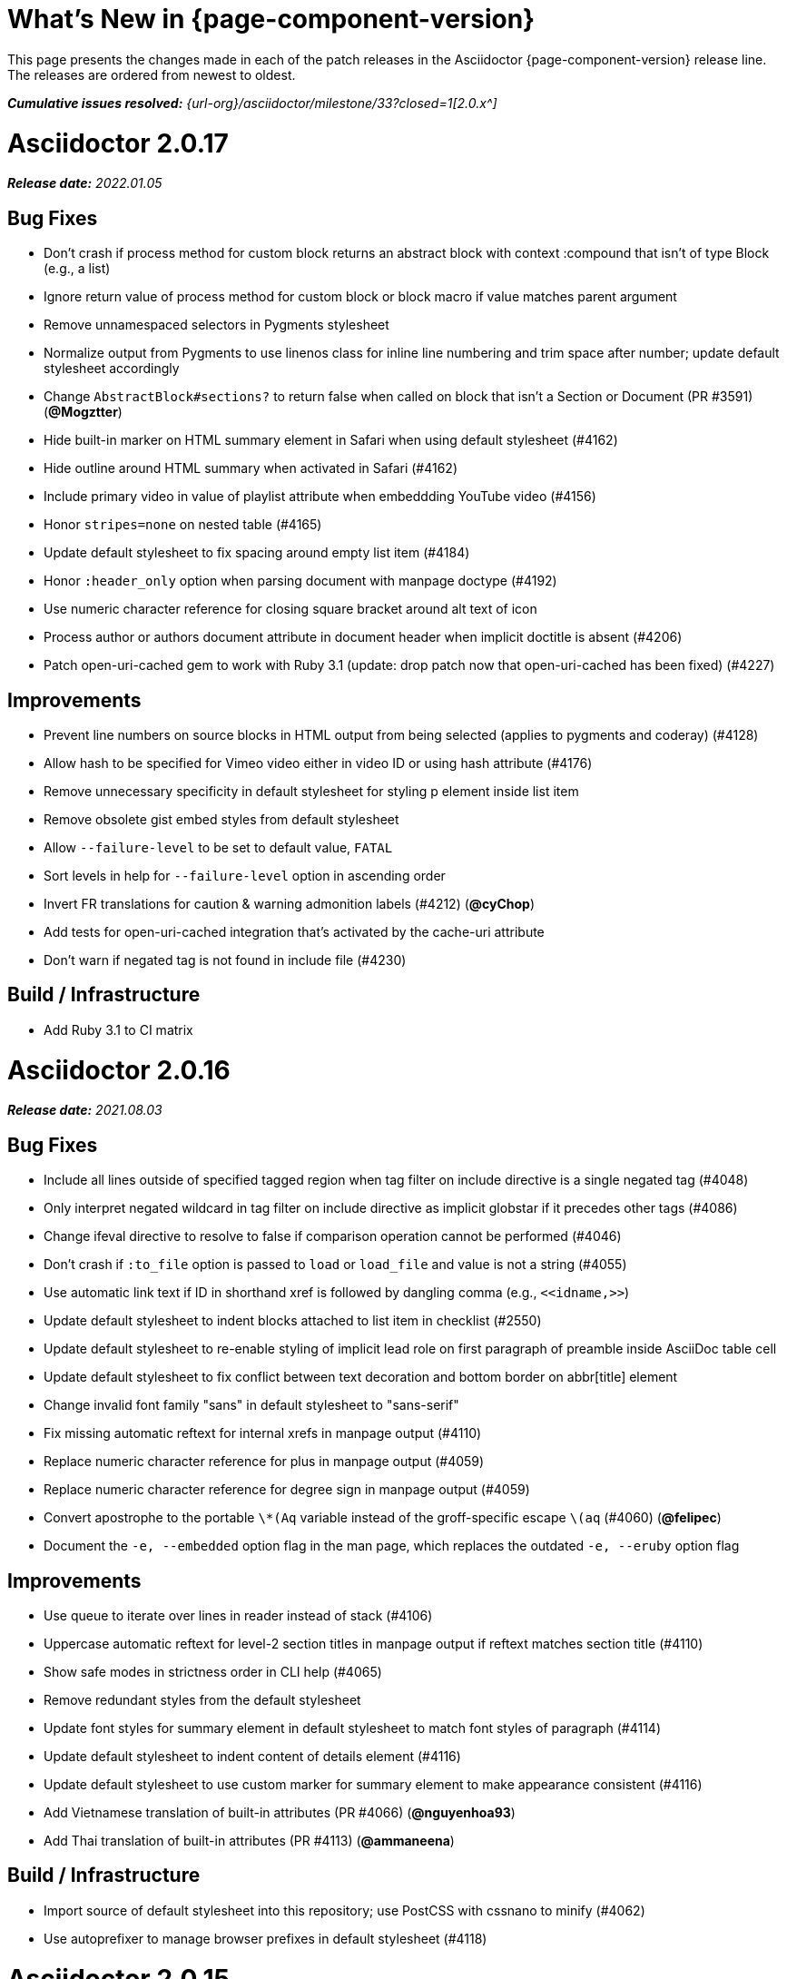 //= What's New (Asciidoctor {page-component-version})
= What's New in {page-component-version}
:doctype: book
:description: This page presents the changes made in each of the patch releases in the Asciidoctor {page-component-version} release line.
:page-toclevels: 0
:url-releases-asciidoctor: {url-org}/asciidoctor/releases
:url-milestone: {url-org}/asciidoctor/milestone/33?closed=1

{description}
The releases are ordered from newest to oldest.

_**Cumulative issues resolved:** {url-milestone}[2.0.x^]_

= Asciidoctor 2.0.17

_**Release date:** 2022.01.05_

== Bug Fixes

* Don't crash if process method for custom block returns an abstract block with context :compound that isn't of type Block (e.g., a list)
* Ignore return value of process method for custom block or block macro if value matches parent argument
* Remove unnamespaced selectors in Pygments stylesheet
* Normalize output from Pygments to use linenos class for inline line numbering and trim space after number; update default stylesheet accordingly
* Change `AbstractBlock#sections?` to return false when called on block that isn't a Section or Document (PR #3591) (*@Mogztter*)
* Hide built-in marker on HTML summary element in Safari when using default stylesheet (#4162)
* Hide outline around HTML summary when activated in Safari (#4162)
* Include primary video in value of playlist attribute when embeddding YouTube video (#4156)
* Honor `stripes=none` on nested table (#4165)
* Update default stylesheet to fix spacing around empty list item (#4184)
* Honor `:header_only` option when parsing document with manpage doctype (#4192)
* Use numeric character reference for closing square bracket around alt text of icon
* Process author or authors document attribute in document header when implicit doctitle is absent (#4206)
* Patch open-uri-cached gem to work with Ruby 3.1 (update: drop patch now that open-uri-cached has been fixed) (#4227)

== Improvements

* Prevent line numbers on source blocks in HTML output from being selected (applies to pygments and coderay) (#4128)
* Allow hash to be specified for Vimeo video either in video ID or using hash attribute (#4176)
* Remove unnecessary specificity in default stylesheet for styling p element inside list item
* Remove obsolete gist embed styles from default stylesheet
* Allow `--failure-level` to be set to default value, `FATAL`
* Sort levels in help for `--failure-level` option in ascending order
* Invert FR translations for caution & warning admonition labels (#4212) (*@cyChop*)
* Add tests for open-uri-cached integration that's activated by the cache-uri attribute
* Don't warn if negated tag is not found in include file (#4230)

== Build / Infrastructure

* Add Ruby 3.1 to CI matrix

= Asciidoctor 2.0.16

_**Release date:** 2021.08.03_

== Bug Fixes

* Include all lines outside of specified tagged region when tag filter on include directive is a single negated tag (#4048)
* Only interpret negated wildcard in tag filter on include directive as implicit globstar if it precedes other tags (#4086)
* Change ifeval directive to resolve to false if comparison operation cannot be performed (#4046)
* Don't crash if `:to_file` option is passed to `load` or `load_file` and value is not a string (#4055)
* Use automatic link text if ID in shorthand xref is followed by dangling comma (e.g., `+<<idname,>>+`)
* Update default stylesheet to indent blocks attached to list item in checklist (#2550)
* Update default stylesheet to re-enable styling of implicit lead role on first paragraph of preamble inside AsciiDoc table cell
* Update default stylesheet to fix conflict between text decoration and bottom border on abbr[title] element
* Change invalid font family "sans" in default stylesheet to "sans-serif"
* Fix missing automatic reftext for internal xrefs in manpage output (#4110)
* Replace numeric character reference for plus in manpage output (#4059)
* Replace numeric character reference for degree sign in manpage output (#4059)
* Convert apostrophe to the portable `+\*(Aq+` variable instead of the groff-specific escape `\(aq` (#4060) (*@felipec*)
* Document the `-e, --embedded` option flag in the man page, which replaces the outdated `-e, --eruby` option flag

== Improvements

* Use queue to iterate over lines in reader instead of stack (#4106)
* Uppercase automatic reftext for level-2 section titles in manpage output if reftext matches section title (#4110)
* Show safe modes in strictness order in CLI help (#4065)
* Remove redundant styles from the default stylesheet
* Update font styles for summary element in default stylesheet to match font styles of paragraph (#4114)
* Update default stylesheet to indent content of details element (#4116)
* Update default stylesheet to use custom marker for summary element to make appearance consistent (#4116)
* Add Vietnamese translation of built-in attributes (PR #4066) (*@nguyenhoa93*)
* Add Thai translation of built-in attributes (PR #4113) (*@ammaneena*)

== Build / Infrastructure

* Import source of default stylesheet into this repository; use PostCSS with cssnano to minify (#4062)
* Use autoprefixer to manage browser prefixes in default stylesheet (#4118)

= Asciidoctor 2.0.15

_**Release date:** 2021.04.27_

== Bug Fixes

* Don't include trailing period, question mark, or exclamation point in target (URL) of autolink (#3860)
* Don't assign nil value to named attribute mapped to absent positional attribute when parsing attrlist (#4033)
* Remove leading and trailing spaces around role on inline phrase (#4035)
* Ignore empty role on inline phrase defined using legacy syntax and followed by comma (#4035)
* Use xreftext on document as fallback link text in HTML output for inter-document xref that resolves to current document when no link text is provided (#4032)
* Use xreftext on document as fallback link text in HTML output for internal xref with empty fragment when no link text is provided (#4032)
* Use document ID as linkend in DocBook output for internal xref with empty fragment; auto-generating one if necessary (#4032)

== Improvements

* Format keyboard references in monospace in man page output

== Build and infrastructure

* Get remaining invoker tests working on JRuby 9.1 for Windows

= Asciidoctor 2.0.14

_**Release date:** 2021.04.19_

== Bug fixes

* Don't allow AsciiDoc table cell to set document attribute that was unset from the API (exceptions include: compat-mode, toc, showtitle, and notitle) (#4017)
* Ensure default document attributes unset in parent document remain unset in AsciiDoc table cell (#2586)
* Allow showtitle/notitle to be toggled in AsciiDoc table cell if set in parent document (#4018)
* Ensure mtime of input file honors TZ environment variable on JRuby for Windows (affects value of `docdatetime` attribute) (#3550)
* Honor caption attribute on blocks that support captioned title even if corresponding `*-caption` document attribute (e.g., `example-caption`) is unset (#4023)
* Suppress missing attribute warning when applying substitutions to implicit document title for assignment to intrinsic `doctitle` attribute (#4024)
+
If you want to use an attribute reference in the document title (i.e., level-0 section title), and you also need to reference the `doctitle` attribute somewhere in the document, then any attributes you reference in the document title must be defined before that line (aka follow document order, just like any other attribute entry).
Otherwise, they will remain unresolved in the value of the `doctitle` attribute (though they will still work in the document title itself).

== Improvements

* Use attribute, if set, as seed value for counter even if not already registered as a counter (#4014)
* Allow subs attribute value on Inline node returned by process method for custom inline macro to be a String (#3938)
* Allow value of `user-home` attribute to be overridden by API or CLI (#3732)

== Build and infrastructure

* Run tests on JRuby for Windows (#3550)

= Asciidoctor 2.0.13

_**Release date:** 2021.04.10_

== Bug fixes

* Rollback change for #3470, which added logic to remove leading and trailing empty lines in an AsciiDoc include file; instead skip empty lines before processing document header (#3997)
* Don't allow `counter` and `counter2` attribute directives to override locked attributes (#3939) (*@mogztter*)
* Fix crash when resolving next value in sequence for counter with non-numeric value (#3940)
* Honor list of tags following negated wildcard on include directive (#3932)
* Update default stylesheet to remove the dash in front of cite on nested quote block (#3847)
* Don't mangle formatting macros when uppercasing section titles in man page output (#3892)
* Don't escape hyphen in `manname` in man page output
* Remove extra `.sp` line before content of verse block in man page output
* Fix layout of footnotes in man page output (#3989)
* Fix formatting of footnote text with URL in man page output (#3988)
* Remove redundant trailing space on URL followed by non-adjacent text in man page output (#4004)
* Use `.bp` macro at location of page break in man page output (#3992)

== Improvements

* Extract method to create lexer and formatter in Rouge adapter (#3953) (*@Oblomov*)
* Add support for pygments.rb 2.x (#3969) (*@slonopotamus*)
* Allow `NullLogger` to be enabled by setting the `:logger` option to a falsy value (#3982)
* Substitute attributes in manpurpose part of NAME section in man page doctype (#4000)
* Output all mannames in name section of HTML output for man page doctype (#3757)

== Build and infrastructure

* Enable running tests as root (PR #3874) (*@mikemckiernan*)
* Import documentation for processor into Asciidoctor core repository (#3861) (*@graphitefriction*)
* Speed up CI by using Bundler cache (PR #3901) (*@slonopotamus*)
* Run tests against both pygments.rb 1.x and 2.x (#3969) (*@slonopotamus*)

== Documentation

* Multiple copyedits and typo fixes (PR #3858)(PR #3912)(PR #3913) (*@mogztter*)
* Improve Dutch translation by removing diacritic from first letter of `toc-title` and adding translations for `part` and `section` (PR #3895) (*@jdevreese*)
* Update _attributes-it.adoc_ (PR #3886) (*@ciampix*)
* Correct extension registry errors in _options.adoc_ (PR #3902) (*@djencks*)
* Minor improvements to docs features page (PR #3917) (*@Younes-L*)
* Add Belarusian translation of built-in attributes (PR #3928) (*@morganov*)
* Document the `header_only` option (PR #3934) (*@mogztter*)
* Add a pandoc command using docker and update command on MS Word migration page (PR #3956) (*@dacog*)
* Apply minor typo and flow change to default stylesheet docs (PR #3977) (*@chrisperrault*)
* Update instructions for Migrating from Confluence XHTML (#3994) (*@juliojgd*)

= Asciidoctor 2.0.12

_**Release date:** 2020.11.10_

== Bug Fixes

* Set `type` and `target` property on unresolved footnote reference and unset `id` property (fixes regression) (#3825)
* Fix crash when inlining an SVG if the explicit width or height value on the image node is not a string (#3829)
* Reset word wrap behavior to normal on tables, then re-enable again for admonition content, horizontal dlist description, and AsciiDoc table cells (#3833)

== Improvements

* Pass through role to DocBook output for inline image (#3832)

== Compliance

* Defer use of Ruby >= 2.3 constructs to restore compatibility with Ruby 2.0 until at least next minor release (#3827)
* Don't append the default px unit identifier to the explicit width or height value when inlining an SVG (#3829)

== Build and infrastructure

* Migrate Linux CI jobs to GitHub Actions (#3837)
* Migrate Windows CI jobs to GitHub Actions (#3839)
* Run CI job on macOS (#3842)

= Asciidoctor 2.0.11

_**Release date:** 2020.11.02_

== Bug fixes

* Fix infinite loop when callout list with obsolete syntax is found inside list item (#3472)
* Fix infinite loop when xreftext contains a circular reference path in HTML and man page converters (#3543)
* Apply text formatting to table cells in implicit header row when column has the `a` or `l` style (#3760)
* Fix errant reference warning for valid reference when running in compat mode (#3555)
* Initialize backend traits for converter (if not previously initialized) using assigned basebackend; mimics Asciidoctor < 2 behavior (#3341)
* Set `source_location` on preamble block when `sourcemap` option is enabled (#3799)
* Link the `notitle` and `showtitle` attributes so they act as opposites for the same toggle (#3804)
* Pass options to constructor of Rouge lexer instead of `#lex` method; restores compatibility with Rouge >= 3.4 (#3336)
* Don't clobber `cgi-style` options on language when enabling `start_inline` option on the Rouge PHP lexer (#3336)
* Fix parsing of wrapped link and xref text, including when an attrlist signature is detected (#3331)
* Restore deprecated writable number property on `AbstractBlock`
* Always use title as xreftext if target block has an empty caption, regardless of `xrefstyle` value (#3745)
* Allow a bibliography reference to be used inside a footnote (#3325)
* Fix bottom margin collapsing on AsciiDoc table cell (#3370)
* Remove excess hard line break in multi-line AsciiMath blocks (#3407)
* Only strip trailing spaces from lines of AsciiDoc include file (#3436)
* Remove errant optional flag in regexp for menu macro that breaks Asciidoctor.js (#3433)
* Preserve repeating backslashes when generating man page output (#3456)
* Honor percentage width specified on macro of inline SVG (#3464)
* Removing leading and trailing blank lines in AsciiDoc include file to match assumption of parser (#3470)
* Activate extensions when `:extensions` option is set, even if Extensions API is not yet loaded (#3570)
* Don't activate global extensions if `:extensions` option is `false` (#3570)
* Escape ellipsis at start of line in man page output (#3645) (*@jnavila*)
* Don't register footnote with ID if a footnote is already registered with that ID (#3690)
* Honor `start` attribute on ordered list in man page output (#3714)
* Warn instead of crashing if SVG to inline is empty (#3638) (*@mogztter*)
* Compute highlight line ranges on source block relative to value of `start` attribute (#3519) (*@mogztter*)
* Prevent collapsible block from incrementing example number by assigning an empty caption (#3639)
* Use custom init function for highlight.js to select the correct `code` elements (#3761)
* Fix resolved value of `:to_dir` when both `:to_file` and `:to_dir` options are set to absolute paths (#3778)
* Fix crash if value of `stylesheets` attribute contains a folder and the destination directory for the stylesheet does not exist (even when the `:mkdirs` option is set) (#3808)
* Fix crash if value passed by API for `copycss` attribute is not a string (#3592)
* Restore label in front of each bibliography entry in DocBook output that was dropped by fix for #3085 (#3782)
* Apply max width to each top-level container instead of body in HTML output (#3513)
* Don't apply `border-collapse:` separate to HTML for table blocks; fixes double border at boundary of `colspan` and `rowspan` (#3793) (*@ahus1*)
* Don't remove right border on last table cell in row (#2563)
* Rework table borders to leverage border collapsing (apply frame border to table, grid border to cells, and selectively override border on cells to accommodate frame) (#3387)

== Compliance

* Add support for `muted` option to self-hosted video (#3408)
* Move `<style>` element for convert-time syntax highlighters (coderay, rouge, pygments) into head (#3462)
* Move `<style>` element for client-side syntax highlighters (highlight.js, prettify) into head (#3503)
* Define entry point API methods (`load`, `convert`, `load_file`, `convert_file`) as class methods instead of `module_function` to avoid conflict with `Kernel.load` (#3625)
* Retain attribute order on HTML `code` element for source block to remain consistent with output from Asciidoctor 1.5.x (#3786)
* Correct language code for Korean language file from `kr` to `ko` (#3807) (*@jnavila*)

== Improvements

* Apply word wrap (i.e., `word-wrap: anywhere`) to body in default stylesheet (#3544)
* Allow `nobreak` and `nowrap` roles to be used on any inline element (#3544)
* Add CSS class to support `pre-wrap` role to preserve leading, trailing, and repeating spaces in phrase (#3815)
* Preserve guard around XML-style callout when icons are not enabled (#3319)
* Use `.fam C` command to switch font family for verbatim blocks to monospaced text in man page output (#3561)
* Remove redundant test for `halign` and `valign` attributes on table cell in DocBook converter
* Allow encoding of include file to be specified using `encoding` attribute (#3248)
* Allow template to be used to override outline by only specifying the outline template (#3491)
* Upgrade MathJax from 2.7.5 to 2.7.9
* Upgrade highlight.js from 9.15.10 to 9.18.3 (note that this increases script size from 48.8 KB to 71.5 KB)
* Skip unused default attribute assignments for embedded document
* Allow a URL macro to have a preceding single or double quote (#3376)
* Add support for erubi template engine; use it in place of erubis in test suite; note the use of erubis is deprecated (#3737)
* Download and embed remote custom stylesheet if `allow-uri-read` is set (#3765)
* Remove direction property from default stylesheet (#3753) (*@abdnh*)
* remove max width setting on content column for print media in default stylesheet (#3802)
* Normalize frame value `topbot` to "ends" in HTML output (consistently use `frame-ends` class) (#3797)
* Add role setter method on `AbstractNode` (#3614)
* Map `chapter-signifier` and `part-signifier` attributes in locale attribute files to replace `chapter-label` and `part-label` (#3817)

== Build and infrastructure

* Run test suite on TruffleRuby nightly (*@mogztter*, *@erebor*)
* Upgrade TruffleRuby to 20.0.0 (*@mogztter*)
* Trigger upstream builds for AsciidoctorJ on GitHub Actions (*@robertpanzer*)

= Asciidoctor 2.0.10

_**Release date:** 2019.05.31_

== Bug fixes

* Fix Asciidoctor.convert_file to honor `header_footer: false` option when writing to file (#3316)
* Fix placement of title on excerpt block (#3289)
* Always pass same options to `SyntaxHighlighter#docinfo`, regardless of value of location argument
* Fix signature of `SyntaxHighlighter#docinfo` method (#3300)
* When `icons` is set to `image`, enable image icons, but don't use it as the value of the `icontype` attribute (#3308)

= Asciidoctor 2.0.9

_**Release date:** 2019.04.30_

== Bug fixes

* Process multiple single-item menu macros in same line (#3279)
* Register images in catalog correctly (#3283)
* Rename `AbstractNode#options` method to `AbstractNode#enabled_options` so it doesn't get shadowed by `Document#options` (#3282)
* Don't fail to convert document if `alt` attribute is not set on block or inline image (typically by an extension)
* Fix lineno of source location on blocks that follow a detached list continuation (#3281)
* Assume inline image type is image if not set (typically by an extension)

= Asciidoctor 2.0.8

_**Release date:** 2019.04.22_

== Bug fixes

* Restore background color applied to literal blocks by default stylesheet (#3258)
* Use portability constants (`CC_ALL`, `CC_ANY`) in regular expressions defined in built-in converters (DocBook5 and ManPage)
* Use portability constant (`CC_ANY`) in regular expression for custom inline macros
* Use smarter margin collapsing for AsciiDoc table cell content; prevent passthrough content from being cut off (#3256)
* Don't limit footnote ref to ASCII charset; allow any word character in Unicode to be used (#3269)

== Improvements

* `register_for` methods accept arguments as symbols (#3274)
* Use `Concurrent::Map` instead of `Concurrent::Hash` in template converter
* Use `module_function` keyword to define methods in Helpers
* Move regular expression definitions to separate source file (internal change)

= Asciidoctor 2.0.7

_**Release date:** 2019.04.13_

== Bug fixes

* Fix crash when resolving ID from text and at least one candidate contains an unresolved xref (#3254)
* Fix compatibility with Rouge 2.0

== Improvements

* Improve documentation for the `-a` CLI option; explain that `@` modifier can be placed at end of name as alternative to end of value
* Move source for main API entry points (`load`, `load_file`, `convert`, `convert_file`) to separate files (internal change)
* Define main API entry points (`load`, `load_file`, `convert`, `convert_file`) as module functions

= Asciidoctor 2.0.6

_**Release date:** 2019.04.04_

== Bug fixes

* Assume implicit AsciiDoc extension on inter-document xref macro target with no extension (e.g., `document#`); restores Asciidoctor 1.5.x behavior (#3231)
* Don't fail to load application if call to `Dir.home` fails; use a rescue with fallback values (#3238)
* `Helpers.rootname` should only consider final path segment when dropping file extension

== Improvements

* Implement `Helpers.extname` as a more efficient and flexible `File.extname` method
* Check for AsciiDoc file extension using `end_with?` instead of resolving the extname and using a lookup

= Asciidoctor 2.0.5

_**Release date:** 2019.04.01_

== Bug fixes

* Fix crash when source highlighter is Rouge and source language is not set on block (#3223)
* Update CLI and `SyntaxHighlighter` to allow Asciidoctor to load cleanly on Ruby 2.0 - 2.2
* CLI should use `$stdin` instead of `STDIN` to be consistent with the use of `$stdout`
* Mark encoding of `stdio` objects used in CLI as UTF-8 (#3225)
* Make `Asciidoctor::SyntaxHighlighter::Config.register_for` method public as documented

= Asciidoctor 2.0.4

_**Release date:** 2019.03.31_

== Bug fixes

* Allow Asciidoctor to load cleanly on Ruby 2.0 - 2.2 for distributions that provide support for these older Ruby versions
* Make `Asciidoctor::Converter::Config.register_for` method public as documented
* Remove unused `Asciidoctor::Converter::BackendTraits#derive_backend_traits` private method
* Move `Asciidoctor::Converter::BackendTraits.derive_backend_traits` method to `Asciidoctor::Converter`
* Mark `render` and `render_file` methods as deprecated in API docs

= Asciidoctor 2.0.3

_**Release date:** 2019.03.28_

== Bug fixes

* Fix crash when attribute list is used on literal monospace phrase (#3216)
* Update use of magic regexp variables to fix compatibility with Opal / Asciidoctor.js (#3214)

= Asciidoctor 2.0.2

_**Release date:** 2019.03.26_

== Bug fixes

* Apply verbatim substitutions to literal paragraphs attached to list item (#3205)
* Implement `#lines` and `#source` methods on `Table::Cell` based on cell text (#3207)

= Asciidoctor 2.0.1

_**Release date:** 2019.03.25_

== Bug fixes

* Convert titles of cataloged block and section nodes containing attribute references eagerly to resolve attributes while in scope (#3202)
* Customize MathJax (using a `postfilter` hook) to apply `displaymath` formatting to AsciiMath block (#2498)
* Fix misspelling of deprecated `default_attrs` DSL function (missing trailing "s")
* Remove unused location property (`attr_accessor :location`) on `DocinfoProcessor` class
* Look for deprecated extension option `:pos_attrs` if `:positional_attrs` option is missing (#3199)
* Add detail to load error message if path differs from gem name (#1884)

== Build and infrastructure

* Bundle .yardopts in RubyGem (#3193)

= Asciidoctor 2.0.0

_**Release date:** 2019.03.22_

== Enhancements and compliance

* Drop support for Ruby < 2.3 and JRuby < 9.1 and remove workarounds (#2764)
* Drop support for Slim < 3 (#2998)
* Drop the converter for the `docbook45` backend from core; moved to https://github.com/asciidoctor/asciidoctor-docbook45 (#3005)
* Apply substitutions to section and block titles in `normal` substitution order (#1173)
* Make syntax highlighter pluggable; extract all logic into adapter classes (#2106)
* Add syntax highlighter adapter for Rouge (#1040)
* Redesign Converter API based on SyntaxHighlighter API; remap deprecated API to new API to ensure compatibility (#2891)
* Repurpose built-in converters as regular converters (#2891)
* Make registration and resolution of global converters thread-safe (#2891)
* Fold the default converter factory into the Converter module (#2891)
* Add a default implementation for `Converter#convert` in the Base converter (#2891)
* Rename `Converter::BackendInfo` to `Converter::BackendTraits`; map `backend_info` to new `backend_traits` method (#2891)
* Allow built-in converter classes to be resolved using `Converter.for` and instantiated using `Converter.create` (#2891)
* Allow converter factory to be passed using `:converter_factory` API option (#2891)
* Honor `htmlsyntax` if defined on converter (#2891)
* Add `backend_traits_source` keyword argument to `CompositeConverter` constructor (#2891)
* Add support for `start` attribute when using prettify to highlight source blocks with line numbering enabled
* Use `String#encode` to encode String as UTF-8 instead of using `String#force_encoding` (#2764)
* Add `FILE_READ_MODE`, `URI_READ_MODE`, and `FILE_WRITE_MODE` constants to control open mode when reading files and URIs and writing files (#2764)
* Set visibility of private and protected methods (#2764)
* Always run docinfo processor extensions regardless of safe mode (gives control to extension) (#2966)
* Use infinitive verb form for extension DSL method names; map deprecated method names where appropriate
* Add docinfo insertion slot for header location to built-in converters (#1720)
* Add support for the `muted` option on Vimeo videos (allows `autoplay` to work in Chrome) (#3014)
* Use value of `prettify-theme` attribute as is if it starts with http:// or https:// (#3020)
* Allow `icontype` to be set using `icons` attribute (#2953)
* When using a server-side syntax highlighter, highlight content of source block even if source language is not set (#3027)
* Automatically promote a listing block without an explicit style to a source block if `source-language` is set (#1117)
* Remove the 2-character (i.e., `""`) quote block syntax
* Don't allow block role to inherit from document attribute; only look for role in block attributes (#1944)
* Split out functionality of `-w` CLI flag (script warnings) from `-v` CLI flag (verbose logging) (#3030)
* Log possible invalid references at info level (#3030)
* Log dropped lines at info level when `attribute-missing=drop-line` (#2861)
* Honor `attribute-missing` setting when processing include directives and block macros (#2855)
* Log warning when include directive is not resolved due to missing attribute or blank target; always include warning in output document (#2868)
* Use the third argument of `AbstractNode#attr` / `AbstractNode#attr?` to set the name of a fallback attribute to look for on the document (#1934)
* Change default value of third argument to `Abstractnode#attr` / `AbstractNode#attr?` to `nil` so attribute doesn't inherit by default (#3059)
* Look for `table-frame`, `table-grid`, and `table-stripes` attributes on document as fallback for `frame`, `grid`, and `stripes` attributes on table (#3059)
* Add support for hover mode for table stripes (`stripes=hover`) (#3110)
* Always assume the target of a shorthand inter-document xref is a reference to an AsciiDoc document (source-to-source) (#3021)
* If the target of a formal xref macro has a file extension, assume it's a path reference (#3021)
* Never assume target of a formal xref macro is a path reference unless a file extension or fragment is present (#3021)
* Encode characters in URI to comply with RFC-3986
* Implement full support for styled xreftext in man page converter (#3077)
* Allow the `id` and `role` properties to be set on a list item of ordered and unordered lists via the API (#2840)
* Yield processor instance to registration block for document processor if block has non-zero arity (i.e., has parameters)
* Add `Document#parsed?` method to check whether document has been parsed
* Modify `Cell` class to extend from `AbstractBlock` instead of `AbstractNode` (#2963)
* Implement `block?` and `inline?` methods on `Column`, both which return `false` (#2963)
* Drop `verse` table cell style (treat as normal table cell) (#3111)
* Allow negated `subs` to be specified on inline pass macro (#2191)
* Log warning if `footnoteref` macro is found and compat mode is not enabled (#3114)
* Log info message if inline macro processor returns a String value (#3176)
* Apply `subs` to `Inline` node returned by inline macro processor if `subs` attribute is specified (#3178)
* Add `create_inline_pass` helper method to base extension processor class (#3178)
* Log debug message instead of warning if block style is unknown (#3092)
* Allow backend to delegate to a registered backend using the syntax `synthetic:delegate` when using custom templates (e.g., `slides:html`) (#891)
* `AbstractBlock#find_by` looks inside AsciiDoc table cells if `traverse_documents` selector option is `true` (#3101)
* `AbstractBlock#find_by` finds table cells, which can be selected using the `:table_cell` context in the selector (#2524)
* Allow ampersand to be used in email address (#2553)
* Propagate ID assigned to inline passthrough (#2912)
* Rename control keywords in `find_by` to better align with the standard `NodeFilter` terminology
* Stop `find_by` iteration if filter block returns `:stop` directive
* Rename `header_footer` option to standalone (while still honoring `header_footer` for backwards compatibility) (#1444)
* Replace anchors and xrefs before footnotes (replace footnotes last in macros substitution group)
* Apply substitution for custom inline macro before all other macros
* Only promote index terms automatically (A, B, C becomes A > B > C + B > C + C) if `indexterm-promotion` option is set on document (#1487)
* Add support for `see` and `see-also` on index terms; parse attributes on `indexterm` macros if text contains `=` (#2047)
* Drop `:indexterms` table from document catalog (in preparation for solution to #450 in a 2.x release)
* Load additional languages for highlight.js as defined in the comma-separated `highlightjs-languages` attribute (#3036)
* Log warning if conditional expression in `ifeval` directive is invalid (#3161)
* Drop lines that contain an invalid preprocessor directive (#3161)
* Rename `AbstractBlock#find_by` directives; use `:prune` in place of `:skip_children` and `:reject` in place of `:skip`
* Convert example block into details/summary tag set if `collapsible` option is set; open by default if `open` option is set (#1699)
* Substitute replacements in author values used in document header (#2441)
* Require space after semicolon that separates multiple authors (#2441)
* Catalog inline anchors at start of callout list items (#2818) (*@owenh000*)
* Add `parse_attributes` helper method to base extension `Processor` class (#2134)

== Improvements

* Propagate document ID to DocBook output (#3011)
* Always store section numeral as string; compute roman numeral for part at assignment time (@vmj)
* Refactor code to use modern Hash syntax
* Define `LIB_DIR` constant; rename *_PATH constants to *_DIR constants to be consistent with RubyGems terminology (#2764)
* Only define `ROOT_DIR` if not already defined (for compatibility with Asciidoctor.js)
* Move custom docinfo content in footer below built-in docinfo content in footer in HTML converter (#3017)
* Read and write files using File methods instead of IO methods (#2995)
* Value comparison in `AbstractNode#attr?` is only performed if expected value is truthy
* Align default CodeRay style with style for other syntax highlighters (#2106)
* Ensure `linenos` class is added to `linenos` column when source highlighter is `pygments` and `pygments-css=style`
* Disable table stripes by default (#3110)
* Rename CSS class of Pygments line numbering table to `linenotable` (to align with Rouge) (#1040)
* Remove unused `Converter#convert_with_options` method (#2891)
* Add `-e`, `--embedded` CLI flag as alias for `-s`, -`-no-header-footer` (require long option to specify eRuby implementation) (#1444)
* Don't store the `options` attribute on the block once the options are parsed (#3051)
* Add an `options` method on `AbstractNode` to retrieve the set of option names (#3051)
* Pass `:input_mtime` option to `Document` constructor; let `Document` constructor assign docdate/time/year attributes (#3029)
* Never mutate strings; add a `frozen_string_literal: true` magic comment to top of all Ruby source files (#3054)
* Always use `docdate` and `doctime` to compute `docyear` and `docdatetime` (#3064)
* Rename `PreprocessorReader#exceeded_max_depth?` to `PreprocessorReader#exceeds_max_depth?` and return `nil` if includes are disabled
* Stop populating `:ids` table in document catalog (#3084)
* Always use `:refs` table in document catalog to look for registered IDs (#3084)
* Don't compute and store reference text in document catalog (#3084)
* Populate reference text table lazily for resolving ID by reference text (#3084)
* Don't store fallback reference text on `:bibref` node (#3085)
* Call `AbstractNode#reftext` instead of `AbstractNode#text` to retrieve reference text for `bibref` node (#3085)
* Only map unparsed attrlist of inline macro to target when format is short
* Add clearer exception message when source data is binary or has invalid encoding (#2884)
* Rename context for table cell and table column to `:table_cell` and `:table_column`, respectively
* Rename `hardbreaks` document attribute to `hardbreaks-option`; retain `hardbreaks` as a deprecated alias (#3123)
* Extend TLD for implicit email addresses to 5 characters (#3154)
* Truncate with precision (instead of rounding) when computing absolute width for columns in DocBook output (#3131)
* Drop legacy LaTeX math delimiters (e.g, `$..$`) if present (#1339)
* Use proper terminology in warning message about mismatched preprocessor directive (#3165)
* Rename low-level extension attribute name `:pos_attrs` to `:positional_attrs`
* Mark `default_attrs` extension DSL method deprecated in favor of `default_attributes`
* Upgrade MathJax to 2.7.5

== Bug fixes

* Fix crash caused by inline passthrough macro with the macros `sub` clearing the remaining passthrough placeholders (#3089)
* Fix crash if `ifeval` directive is missing expression (#3164)
* Prevent relative `leveloffset` from making section level negative and causing hang (#3152)
* Don't fail to parse Markdown-style quote block that only contains attribution line (#2989)
* Enforce rule that Setext section title must have at least one alphanumeric character; fixes problem with block nested inside quote block (#3060)
* Apply header substitutions to `doctitle` value when assigning it back to the `doctitle` document attribute (#3106)
* Don't fail if value of `pygments-style` attribute is not recognized; gracefully fallback to default style (#2106)
* Do not alter the `$LOAD_PATH` (#2764)
* Fix crash if stem block is empty (#3118)
* Remove conditional comment for IE in output of built-in HTML converter; fixes sidebar table of contents (#2983)
* Fix styling of source blocks with `linenums` enabled when using prettify as syntax highlighter (#640)
* Update default stylesheet to support prettify themes (#3020)
* Remove hard-coded color values on source blocks in default stylesheet (#3020)
* Add fallback if relative path cannot be computed because the paths are located on different drives (#2944)
* Ignore explicit section level style (#1852)
* Don't eat space before callout number in source block if `line-comment` attribute is empty (#3121)
* Check if type is defined in a way that's compatible with autoload
* Fix invalid check for DSL in extension class (previously always returned true)
* Scope constant lookups (#2764)
* Use byteslice instead of slice to remove BOM from string (#2764)
* Don't fail if value of `-a` CLI option is empty string or equals sign (#2997)
* Allow failure level of CLI to be set to `info`
* `Reader#push_include` should not fail if data is nil
* Fix deprecated ERB trim mode that was causing warning (#3006)
* Move time anchor after query string on Vimeo video to avoid dropping options
* Allow color for generic text, line numbers, and line number border to inherit from Pygments style (#2106)
* Enforce and report relative include depth properly (`depth=0` rather than `depth=1` disables nested includes)
* Allow `outfilesuffix` to be soft set from API (#2640)
* Don't split paragraphs in table cell at line that resolves to blank if adjacent to other non-blank lines (#2963)
* Initialize the level to `WARN` when instantiating the `NullLogger`
* `next_adjacent_block` should not fail when called on dlist item (#3133)
* Don't suppress browser styles for summary tag; add pointer cursor and panel margin bottom (#3155)
* Only consider TLDs in email address that have ASCII alpha characters
* Allow underscore in domain of email address

== Build and infrastructure

* Clear `SOURCE_DATE_EPOCH` env var when testing timezones (PR #2969) (*@aerostitch*)
* Remove compat folder (removes the AsciiDoc.py config file that provides pseudo-compliance with Asciidoctor and a stylesheet for an old Font Awesome migration)
* Add Ruby 2.6.0 to build matrix
* Stop running CI job on unsupported versions of Ruby
* Exclude test suite, build script, and Gemfile from gem (#3044)
* Split build tasks out into individual files

////
== Sections and book parts

Hide the titles of special sections, such as the dedication, with `untitled` (DocBook backend only).

Number all sections, including special sections, with `:sectnums: all`.

Number book parts with `:partnums:`.
////

